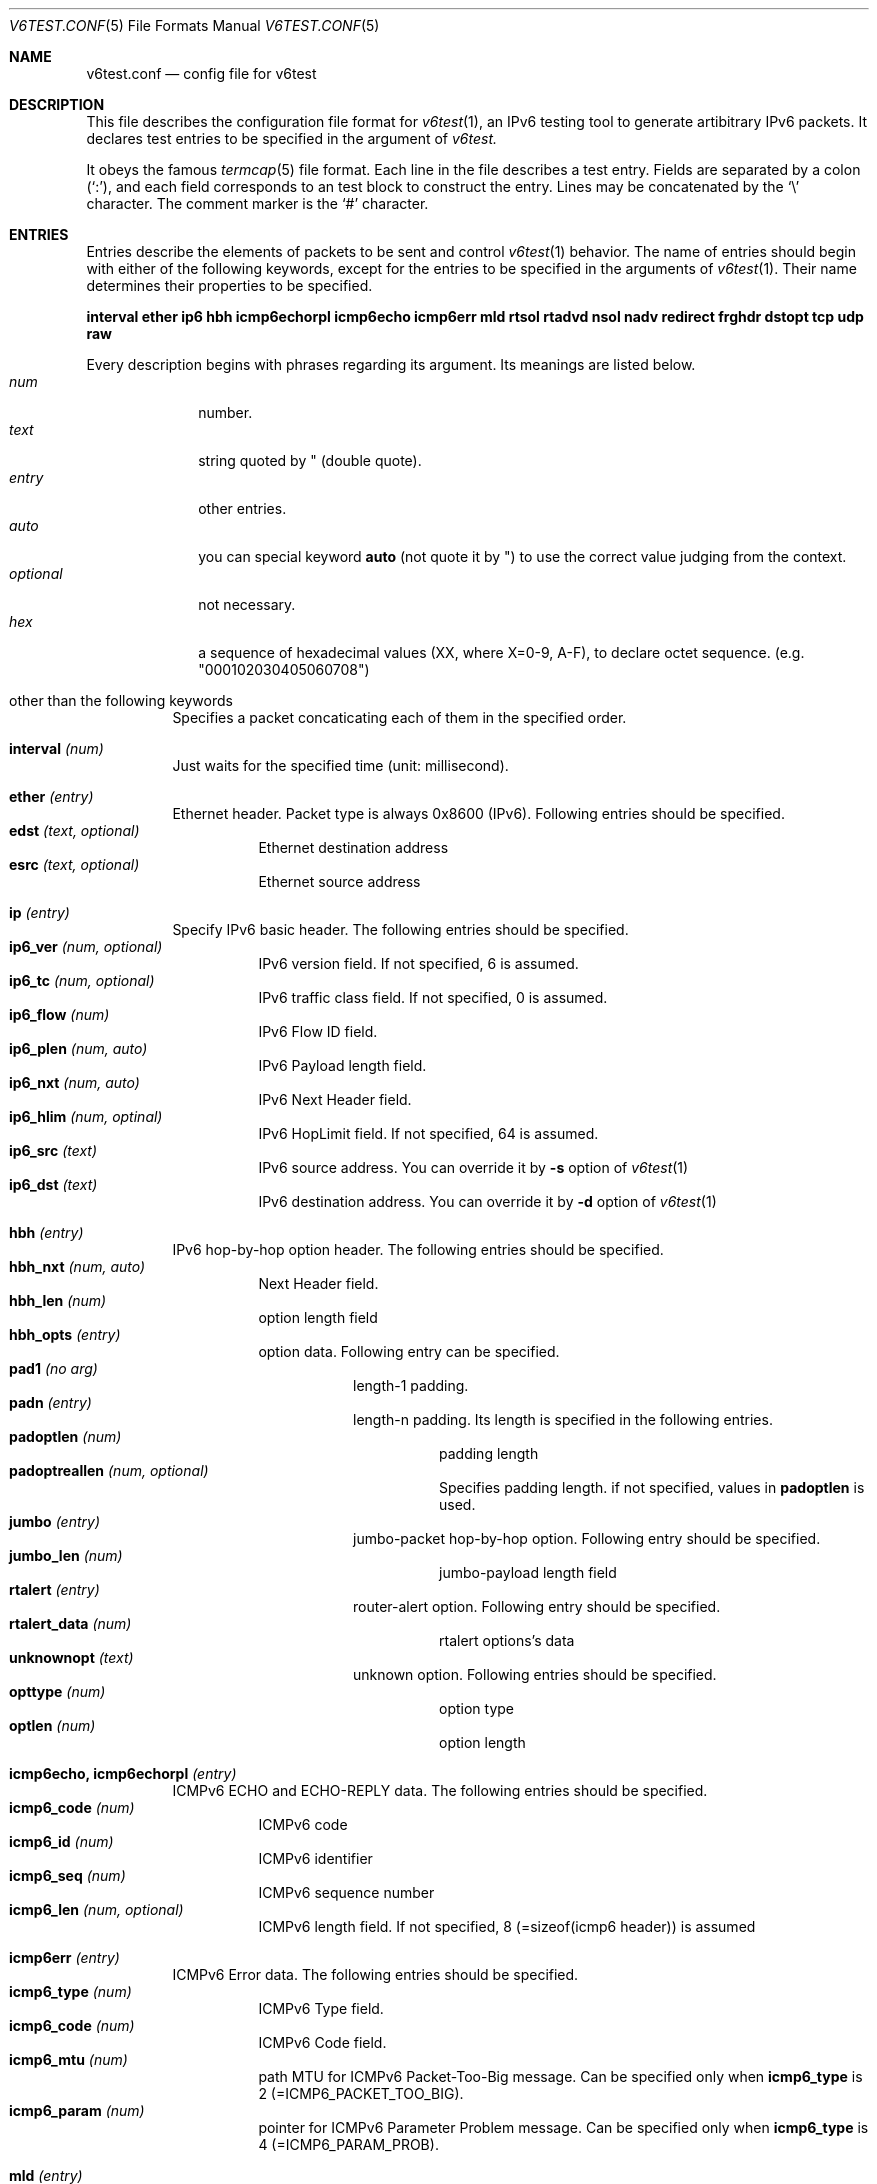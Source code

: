 .\"	$KAME: v6test.conf.5,v 1.6 2001/08/06 20:22:12 suz Exp $
.\"
.\" Copyright (C) 1995, 1996, 1997, and 1998 WIDE Project.
.\" All rights reserved.
.\"
.\" Redistribution and use in source and binary forms, with or without
.\" modification, are permitted provided that the following conditions
.\" are met:
.\" 1. Redistributions of source code must retain the above copyright
.\"    notice, this list of conditions and the following disclaimer.
.\" 2. Redistributions in binary form must reproduce the above copyright
.\"    notice, this list of conditions and the following disclaimer in the
.\"    documentation and/or other materials provided with the distribution.
.\" 3. Neither the name of the project nor the names of its contributors
.\"    may be used to endorse or promote products derived from this software
.\"    without specific prior written permission.
.\"
.\" THIS SOFTWARE IS PROVIDED BY THE PROJECT AND CONTRIBUTORS ``AS IS'' AND
.\" ANY EXPRESS OR IMPLIED WARRANTIES, INCLUDING, BUT NOT LIMITED TO, THE
.\" IMPLIED WARRANTIES OF MERCHANTABILITY AND FITNESS FOR A PARTICULAR PURPOSE
.\" ARE DISCLAIMED.  IN NO EVENT SHALL THE PROJECT OR CONTRIBUTORS BE LIABLE
.\" FOR ANY DIRECT, INDIRECT, INCIDENTAL, SPECIAL, EXEMPLARY, OR CONSEQUENTIAL
.\" DAMAGES (INCLUDING, BUT NOT LIMITED TO, PROCUREMENT OF SUBSTITUTE GOODS
.\" OR SERVICES; LOSS OF USE, DATA, OR PROFITS; OR BUSINESS INTERRUPTION)
.\" HOWEVER CAUSED AND ON ANY THEORY OF LIABILITY, WHETHER IN CONTRACT, STRICT
.\" LIABILITY, OR TORT (INCLUDING NEGLIGENCE OR OTHERWISE) ARISING IN ANY WAY
.\" OUT OF THE USE OF THIS SOFTWARE, EVEN IF ADVISED OF THE POSSIBILITY OF
.\" SUCH DAMAGE.
.\"
.Dd Mar 27, 2001
.Dt V6TEST.CONF 5
.Os KAME
.Sh NAME
.Nm v6test.conf
.Nd config file for v6test
.Sh DESCRIPTION
This file describes the configuration file format for 
.Xr v6test 1 ,
an IPv6 testing tool to generate artibitrary IPv6 packets.
It declares test entries to be specified in the argument of
.Xr v6test.
.Pp
It obeys the famous
.Xr termcap 5
file format.
Each line in the file describes a test entry.
Fields are separated by a colon
.Pq Sq \&: ,
and each field corresponds to an test block to construct the entry.
Lines may be concatenated by the
.Sq \e
character.
The comment marker is the
.Sq \&#
character.
.Pp
.Sh ENTRIES
Entries describe the elements of packets to be sent and control
.Xr v6test 1
behavior.
The name of entries should begin with either of the following keywords,
except for the entries to be specified in the arguments of
.Xr v6test 1 .
Their name determines their properties to be specified.

\fBinterval ether ip6 hbh icmp6echorpl icmp6echo icmp6err mld rtsol rtadvd nsol nadv redirect frghdr dstopt tcp udp raw\fR

.Pp
Every description begins with phrases regarding its argument. Its meanings are
listed below.
.Bl -tag -width addressx -compact
.It Ar num
number.
.It Ar text
string quoted by \&"
.Pq double quote .
.It Ar entry
other entries.
.It Ar auto
you can special keyword
.Ic auto
(not quote it by \&") to use the correct value judging from the context.
.It Ar optional
not necessary.
.It Ar hex
a sequence of hexadecimal values (XX, where X=0-9, A-F), to declare octet sequence. (e.g. "000102030405060708")
.El

.Pp
.Bl -tag -width indent
.It \&other than the following keywords
Specifies a packet concaticating each of them in the specified order.

.Pp
.It Cm \&interval \fI(num)\fR
Just waits for the specified time (unit: millisecond).

.Pp
.It Cm \&ether \fI(entry)\fR
Ethernet header. Packet type is always 0x8600 (IPv6). Following entries should be specified.
.Bl -tag -width indent -compact
.It Cm \&edst \fI(text, optional)\fR
Ethernet destination address
.It Cm \&esrc \fI(text, optional)\fR
Ethernet source address
.El

.Pp
.It Cm \&ip \fI(entry)\fR
Specify IPv6 basic header. The following entries should be specified.
.Bl -tag -width indent -compact
.It Cm \&ip6_ver \fI(num, optional)\fR
IPv6 version field. If not specified, 6 is assumed.
.It Cm \&ip6_tc \fI(num, optional)\fR
IPv6 traffic class field. If not specified, 0 is assumed.
.It Cm \&ip6_flow \fI(num)\fR
IPv6 Flow ID field.
.It Cm \&ip6_plen \fI(num, auto)\fR
IPv6 Payload length field.
.It Cm \&ip6_nxt \fI(num, auto)\fR
IPv6 Next Header field. 
.It Cm \&ip6_hlim \fI(num, optinal)\fR
IPv6 HopLimit field. If not specified, 64 is assumed.
.It Cm \&ip6_src \fI(text)\fR
IPv6 source address. You can override it by \fB-s\fR option of
.Xr v6test 1
.It Cm \&ip6_dst \fI(text)\fR
IPv6 destination address. You can override it by \fB-d\fR
option of
.Xr v6test 1
.El

.Pp
.It Cm \&hbh \fI(entry)\fR
IPv6 hop-by-hop option header.  The following entries should be specified.
.Bl -tag -width indent -compact
.It Cm \&hbh_nxt \fI(num, auto)\fR
Next Header field.
.It Cm \&hbh_len \fI(num)\fR
option length field
.It Cm \&hbh_opts \fI(entry)\fR
option data. Following entry can be specified.
.Bl -tag -width indent -compact
.It Cm \&pad1 \fI(no arg)\fR
length-1 padding.
.It Cm \&padn \fI(entry)\fR
length-n padding. Its length is specified in the following entries.
.Bl -tag -width indent -compact
.It Cm \&padoptlen \fI(num)\fR
padding length
.It Cm \&padoptreallen \fI(num, optional)\fR
Specifies padding length. if not specified, values in
.Cm \&padoptlen
is used.
.El
.It Cm \&jumbo \fI(entry)\fR
jumbo-packet hop-by-hop option.  Following entry should be specified.
.Bl -tag -width indent -compact
.It Cm \&jumbo_len \fI(num)\fR
jumbo-payload length field
.El
.It Cm \&rtalert \fI(entry)\fR
router-alert option.  Following entry should be specified.
.Bl -tag -width indent -compact
.It Cm \&rtalert_data \fI(num)\fR
rtalert options's data
.El
.It Cm \&unknownopt \fI(text)\fR
unknown option. Following entries should be specified.
.Bl -tag -width indent -compact
.It Cm \&opttype \fI(num)\fR
option type
.It Cm \&optlen \fI(num)\fR
option length
.El
.El
.El

.Pp
.It Cm \&icmp6echo, icmp6echorpl \fI(entry)\fR
ICMPv6 ECHO and ECHO-REPLY data.  The following entries should be specified.
.Bl -tag -width indent -compact
.It Cm \&icmp6_code \fI(num)\fR
ICMPv6 code
.It Cm \&icmp6_id \fI(num)\fR
ICMPv6 identifier
.It Cm \&icmp6_seq \fI(num)\fR
ICMPv6 sequence number
.It Cm \&icmp6_len \fI(num, optional)\fR
ICMPv6 length field. If not specified, 8 (=sizeof(icmp6 header)) is assumed
.El

.Pp
.It Cm \&icmp6err \fI(entry)\fR
ICMPv6 Error data. The following entries should be specified.
.Bl -tag -width indent -compact
.It Cm \&icmp6_type \fI(num)\fR
ICMPv6 Type field.
.It Cm \&icmp6_code \fI(num)\fR
ICMPv6 Code field.
.It Cm \&icmp6_mtu \fI(num)\fR
path MTU for ICMPv6 Packet-Too-Big message. Can be specified only when 
.Ic icmp6_type
is 
2 (=ICMP6_PACKET_TOO_BIG).
.It Cm \&icmp6_param \fI(num)\fR
pointer for ICMPv6 Parameter Problem message. Can be specified only when 
.Ic icmp6_type
is 4 (=ICMP6_PARAM_PROB).
.El

.Pp
.It Cm \&mld \fI(entry)\fR
MLD data. The following entries should be specified.
.Bl -tag -width indent -compact
.It Cm \&mld_type \fI(num)\fR
MLD Type field.
.It Cm \&mld_code \fI(num, optional)\fR
MLD Code field.  If not specified, 0 is assumed.
.It Cm \&mld_rsv \fI(num, optional)\fR
MLD reserved field.  If not specified, 0 is assumed.
.It Cm \&mld_addr \fI(text)\fR
MLD multicast address field.  Should be an IPv6 address.
.El

.Pp
.It Cm \&rtsol \fI(entry)\fR
Router-Solicitation message. The following entries should be specified.
.Bl -tag -width indent -compact
.It Cm \&rs_code \fI(num, optional)\fR
RS code field (=ICMPv6 code field). If not specified, 0 is assumed.
.It Cm \&rs_rsv \fI(num, optional)\fR
RS Reserved field (=ICMPv6 Data field). If not specified, 0 is assumed.
.It Cm \&rs_opts \fI(entry)\fR
ND options. The following entries can be specified.
.Bl -tag -width indent -compact
.It Cm \&srclladdr, tgtlladdr \fI(entry, optional)\fR
Source/Target link-layer address ND option. If not specified, then just omitted.
.Bl -tag -width indent -compact
.It Cm \&len \fI(num, optional)\fR
ND option Length. If omitted, 1 is assumed.
.It Cm \&lladdr \fI(text)\fR
Link-layer address.  If not specified, then just omitted.
.El
.It Cm \&prefix \fI(entry, optional)\fR
Prefix option.  If not specified, then just omitted.
.Bl -tag -width indent -compact
.It Cm \&len \fI(num, optional)\fR
ND option Length. If omitted, 4 is assumed.
.It Cm \&pfxlen \fI(num)\fR
Prefix length field.
.It Cm \&lflg \fI(num, optional)\fR
Onlink flag. If omitted, 0 (off) is assumed.
.It Cm \&aflg \fI(num, optional)\fR
Autonomous flag. If omitted, 0 (off) is assumed.
.It Cm \&vltime \fI(num)\fR
Valid Lifetime.
.It Cm \&pltime \fI(num)\fR
Preferred Lifetime.
.It Cm \&rsv \fI(num, optional)\fR
Reserved field in prefix ND option. If omitted, all 0 is assumed.
.It Cm \&prefix \fI(text)\fR
Prefix field.
.El
.It Cm \&mtu \fI(entry, optional)\fR
MTU ND option. If not specified, then just omitted.
.Bl -tag -width indent -compact
.It Cm \&len \fI(num, optional)\fR
ND option Length. If omitted, 1 is assumed.
.It Cm \&rsv \fI(num, optional)\fR
Reserved field in MTU ND option. If omitted, all 0 is assumed.
.It Cm \&mtu \fI(num)\fR
MTU field in MTU ND option.
.El
.It Cm \&ndopt \fI(entry, optional)\fR
Used to configure unknown ND option. 
.Bl -tag -width indent -compact
.It Cm \&opttype \fI(num)\fR
ND option type.
.It Cm \&optlen \fI(num)\fR
ND option length.
.El
.El
.El

.Pp
.It Cm \&rtadvd \fI(entry)\fR
Router-Advertisement message. The following entries should be speicified.
.Bl -tag -width indent -compact
.It Cm \&ra_code \fI(num, optional)\fR
RA code (=ICMPv6 code). if not specified, 0 is assumed.
.It Cm \&ra_cksum \fI(num, optional)\fR
RA checksum(=ICMPv6 checksum). if not specified, 0 is assumed.
.It Cm \&ra_curhop \fI(num)\fR
RA curhoplimit
.It Cm \&ra_flag \fI(num, optional)\fR
RA flag. If not specified, 0 is assumed.
.It Cm \&ra_rltime \fI(num)\fR
RA router-lifetime
.It Cm \&ra_rtime \fI(num)\fR
RA router-reachable-time
.It Cm \&ra_retrans \fI(num)\fR
RA router-retrans-timer
.It Cm \&ra_opts \fI(entry)\fR
ND options.  See 
.Ic rs_opts
for detail.
.El

.Pp
.It Cm \&nsol \fI(entry)\fR
Neighbor Solicitation message. The following entries can be spcified.
.Bl -tag -width indent -compact
.It Cm \&ns_code \fI(num, optional)\fR
NS code (=ICMPv6 code). if not specified, 0 is assumed.
.It Cm \&ns_cksum \fI(num, optional)\fR
NS checksum (=ICMPv6 checksum). if not specified, 0 is assumed.
.It Cm \&ns_rsv \fI(num, optional)\fR
NS reserved field (=ICMPv6 Data field). if not specified, all-0 is assumed.
.It Cm \&ns_tgt \fI(text, auto)\fR
NS target field. If "
.Ic auto
" is specified, then the destination address is used.
.It Cm \&ns_opts \fI(entry)\fR
ND options.  See 
.Ic rs_opts
for detail.
.El

.Pp
.It Cm \&nadv \fI(entry)\fR
Neighbor-Advertisement message. The following entries should be specified.
.Bl -tag -width indent -compact
.It Cm \&na_code \fI(num, optional)\fR
NA code (=ICMPv6 code). if not specified, 0 is assumed.
.It Cm \&na_cksum \fI(num, optional)\fR
NA checksum (=ICMPv6 checksum). if not specified, 0 is assumed.
.It Cm \&na_rflg \fI(num, optional)\fR
NA router-flag. if not specified, 0 (=off) is assumed.
.It Cm \&na_sflg \fI(num, optional)\fR
NA solicitated-flag. if not specified, 0 (=off) is assumed.
.It Cm \&na_oflg \fI(num, optional)\fR
NS override-flag. if not specified, 0 (=off) is assumed.
.It Cm \&na_tgt \fI(text)
NA target field.
.It Cm \&na_opts \fI(entry)\fR
ND options.  See 
.Ic rs_opts
for detail.
.El

.Pp
.It Cm \&redirect \fI(entry)\fR
Redirect message. The following entries should be specified.
.Bl -tag -width indent -compact
.It Cm \&rd_code \fI(num, optional)\fR
redirect code (=ICMPv6 code). if not specified, 0 is assumed.
.It Cm \&rd_cksum \fI(num, optional)\fR
redirect checksum (=ICMPv6 checksum). if not specified, 0 is assumed.
.It Cm \&rd_rsv \fI(num, optional)\fR
redirect reserved field (=ICMPv6 Data field). if not specified, all-0 is assumed.
.It Cm \&rd_tgt \fI(text)\fR
redirect target address.
.It Cm \&rd_dst \fI(text)\fR
redirect destination address.
.It Cm \&rd_opts \fI(entry)\fR
See 
.Ic rs_opts
for detail.
.El

.Pp
.It Cm \&rthdr \fI(entry)\fR
Routing Header. The following entries should be specified.
.Bl -tag -width indent -compact
.It Cm \&rthdr_nxt \fI(num, auto)\fR
Next Header field.
.It Cm \&rthdr_len \fI(num, optional)\fR
Routing Header length. If not specified, it is automatically calculated from the remaining part of this header.
.It Cm \&rthdr_type \fI(num)\fR
Routing Header Type field.
.It Cm \&rthdr_segleft \fI(num)\fR
Routing Header Left Segment field.
.It Cm \&rthdr0_hops \fI(num, optional)\fR
Routing Header Hops field.  Valid only if
.Ic rthdr_type
is 0. If not specified, (len - 8)/sizeof(struct ip6_hdr) is assumed.  (where len is the valud in
.Ic rthdr_len
, and sizeof(struct ip6_hdr) is 40).
.El

.Pp
.It Cm \&frghdr \fI(entry)\fR
IPv6 fragment header options. The following entries should be specified.
.Bl -tag -width indent -compact -compact
.It Cm \&frghdr_next \fI(num, auto)\fR
Next Header field.
.It Cm \&frghdr_rsv \fI(num, auto)\fR
Reserved field. If not specified, 0 will be fulfilled.
.It Cm \&frghdr_off \fI(num)\fR
Fragment Offset
.It Cm \&frghdr_more\fI(num, optional)\fR
Fragment more flag. If not specified, ON(=1) is assumed.
.It Cm \&frghdr_id\fI(num, optional)\fR
Fragment ID. If not specified, 0 is assumed.
.El

.Pp
.It Cm \&authhdr \fI(entry)\fR
Authentication header. The following entries should be specified.
.Bl -tag -width indent -compact
.It Cm \&ah_next \fI(num, auto)\fR
Next Header field.
.It Cm \&ah_len \fI(num, optional)\fR
length field. If not specified, 4 is assumned
.It Cm \&ah_rsv \fI(num, optional)\fR
reserved field. If not specified, 0 is assumned
.It Cm \&ah_spi \fI(num)\fR
SPI field.
.It Cm \&ah_seq \fI(num)\fR
sequence field
.El

.Pp
.It Cm \&dstopt \fI(entry)\fR
IPv6 destination option header. The following entries should be specified.
.Bl -tag -width indent -compact
.It Cm \&dst_nxt \fI(num, auto)\fR
Next Header field. 
.It Cm \&dst_len \fI(num)\fR
length field
.It Cm \&dst_opts \fI(entry)\fR
Specifies entries. Same entries as
.Ic hbh_opts
can be specified.
.El

.Pp
.It Cm \&tcp \fI(entry)\fR
TCP message. The following entries should be specified.
.Bl -tag -width indent -compact
.It Cm \&tcp_sport \fI(num)\fR
TCP source port
.It Cm \&tcp_dport \fI(num)\fR
TCP destination port
.It Cm \&tcp_seq \fI(num, optional)\fR
TCP sequence field. If not specified, 0 is assumed.
.It Cm \&tcp_ack \fI(num)\fR
TCP acknowledgement field. If not specified, 0 is assumed.
.It Cm \&tcp_off \fI(num)\fR
TCP offset field. If not specified, sizeof(struct tcphdr)/4 is assumed.
.It Cm \&tcp_flags \fI(num, optional)\fR
TCP flag. If not specified, 0 is assumed.
.It Cm \&tcp_win \fI(num, optional)\fR
TCP window-size field. If not specified, 8192 is specified.
.It Cm \&tcp_sum \fI(num, optional)\fR
TCP checksum field. If not specified, 0 is specified.
.It Cm \&tcp_urp \fI(num, optional)\fR
TCP urgent flag. If not specified, 0 (=off) is specified.
.It Cm \&tcp_data \fI(hex)\fR
TCP data.
.El
.Pp
.It Cm \&udp \fI(entry)\fR
UDP message. The following entries should be specified.
.Bl -tag -width indent -compact
.It Cm \&udp_sport \fI(num)\fR
UDP source port
.It Cm \&udp_dport \fI(num)\fR
UDP destination port
.It Cm \&udp_len \fI(num, optional)\fR
UDP length field. If not specified, 8 is assumed.
.It Cm \&udp_data \fI(hex)\fR
UDP data.
.El
.Pp
.It Cm \&raw \fI(entry)\fR
Raw message dump for upper-layer protocols above IPv6, such as OSPFv3, Tunneled packet and so on. The following entries should be specified.
.Bl -tag -width indent -compact
.It Cm \&raw_proto \fI(num, optional)\fR
its protocol type. If not specified, nothing is fulfilled in the next header field of the previos header.
.It Cm \&raw_data \fI(hex)\fR
its actual data.
.El
.El


.Sh EXAMPLES
Here's an example to send looped SYN packet. You can generate this packet by
.Bd -literal
	v6test -f \fI(config.file)\fR synloop
.Ed
command.

.Bd -literal -offset
############################################
synloop:\\
	:ip6:tcp1:
############################################
ip6:\\
        :ip6_flow#0:ip6_plen=auto:ip6_nxt=auto:ip6_hlim#255:\\
        :ip6_src="fe80::260:97ff:fe47:9ba1":\\
	:ip6_dst="fe80::260:97ff:fe47:9ba1":
############################################
tcp1:\\
	:tcp_sport#23:tcp_dport#23:tcp_seq#0:tcp_ack#0:tcp_flags#2:
############################################
.Ed

Here's another example to send multiple ping packets by
.Bd -literal
	 v6test -f \fI(configfile)\fR ping wait500ms ping
.Ed
command.

.Bd -literal -offset
############################################
# just ping
ping:\\
	:ip6:icmp6echo:
############################################
# interval timer (msec)
wait500msec:\\
	:interval 500:
############################################
ip6:\\
        :ip6_flow#0:ip6_plen=auto:ip6_nxt=auto:ip6_hlim#255:\\
        :ip6_src="fe80::2a0:24ff:fea8:6cf1":\\
	:ip6_dst="fe80::260:97ff:fe47:9ba1":
############################################
#echo request packet
icmp6echo:\\
        :icmp6_type=echo:icmp6_code#0:icmp6_cksum=auto:icmp6_id#0:\\
	:icmp6_seq#0:
############################################
.Ed

.Sh FILES
.Bl -tag -width Pa -compact
.It Pa ./v6test.conf
The default configuration file
.El

.Sh SEE ALSO
.Xr termcap 5 ,
.Xr v6test 1 ,
.Sh HISTORY
The
.Xr v6test
command first appeared in WIDE Hydrangea IPv6 protocol stack kit.
.\" .Sh BUGS
.\" (to be written)
